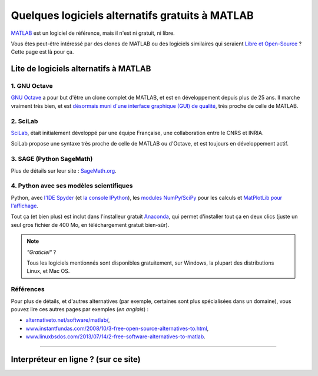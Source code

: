.. meta::
   :description lang=fr: Quelques logiciels alternatifs gratuits à MATLAB
   :description lang=en: Some free alternatives software to MATLAB

##################################################
 Quelques logiciels alternatifs gratuits à MATLAB
##################################################
.. seealso:: `Cette autre page à propos de GNU Octave <online-gnu-octave.fr.html>`_.

`MATLAB <https://fr.wikipedia.org/wiki/MATLAB>`_ est un logiciel de référence, mais il n'est ni gratuit, ni libre.

Vous êtes peut-être intéressé par des clones de MATLAB ou des logiciels similaires qui seraient `Libre et Open-Source <https://fr.wikipedia.org/wiki/Free/Libre_Open_Source_Software>`_ ?
Cette page est là pour ça.

Lite de logiciels alternatifs à MATLAB
--------------------------------------

1. **GNU Octave**
~~~~~~~~~~~~~~~~~
`GNU Octave <https://www.gnu.org/software/octave/>`_ a pour but d'être un clone complet de MATLAB, et est en développement depuis plus de 25 ans.
Il marche vraiment très bien, et est `désormais muni d'une interface graphique (GUI) de qualité <http://octave.org/NEWS-4.0.html>`_, très proche de celle de MATLAB.

2. SciLab
~~~~~~~~~
`SciLab <https://www.scilab.org/scilab/about>`_, était initialement développé par une équipe Française, une collaboration entre le CNRS et INRIA.

SciLab propose une syntaxe très proche de celle de MATLAB ou d'Octave, et est toujours en développement actif.

3. SAGE (Python SageMath)
~~~~~~~~~~~~~~~~~~~~~~~~~
Plus de détails sur leur site : `SageMath.org <http://www.sagemath.org/tour.html>`_.

4. Python avec ses modèles scientifiques
~~~~~~~~~~~~~~~~~~~~~~~~~~~~~~~~~~~~~~~~
Python, avec `l'IDE Spyder <https://pythonhosted.org/spyder/>`_ (et `la console IPython <https://ipython.org/>`_), les `modules NumPy/SciPy <http://www.numpy.org/>`_ pour les calculs et `MatPlotLib pour l'affichage <http://matplotlib.org/>`_.

Tout ça (et bien plus) est inclut dans l'installeur gratuit `Anaconda <http://continuum.io/downloads>`_, qui permet d'installer tout ça en deux clics (juste un seul gros fichier de 400 Mo, en téléchargement gratuit bien-sûr).

.. seealso:: Plus de `détails pour commencer à apprendre Python <apprendre-python.fr.html>`_ sur ce site.

.. note:: *"Graticiel"* ?

   Tous les logiciels mentionnés sont disponibles gratuitement, sur Windows, la plupart des distributions Linux, et Mac OS.


Références
~~~~~~~~~~
Pour plus de détails, et d'autres alternatives (par exemple, certaines sont plus spécialisées  dans un domaine), vous pouvez lire ces autres pages par exemples (*en anglais*) :

- `alternativeto.net/software/matlab/ <http://alternativeto.net/software/matlab/>`_,
- `www.instantfundas.com/2008/10/3-free-open-source-alternatives-to.html <http://www.instantfundas.com/2008/10/3-free-open-source-alternatives-to.html>`_,
- `www.linuxbsdos.com/2013/07/14/2-free-software-alternatives-to-matlab <http://www.linuxbsdos.com/2013/07/14/2-free-software-alternatives-to-matlab/>`_.

---------------------------------------------------------------------

Interpréteur en ligne ? (sur ce site)
-------------------------------------
.. seealso:: Liste d'`interpréteur pour GNU Octave (v4) en ligne <online-gnu-octave.fr.html>`_, sur *mon* site.
.. seealso:: `interpréteur Python (v2.7) en ligne <skulpt.html>`_, sur *mon* site, et même `un autre pour Python <python.html>`_.
.. seealso:: `interpréteur OCaml (v3.12) en ligne <ocaml.html>`_, sur *mon* site.

.. (c) Lilian Besson, 2011-2017, https://bitbucket.org/lbesson/web-sphinx/
